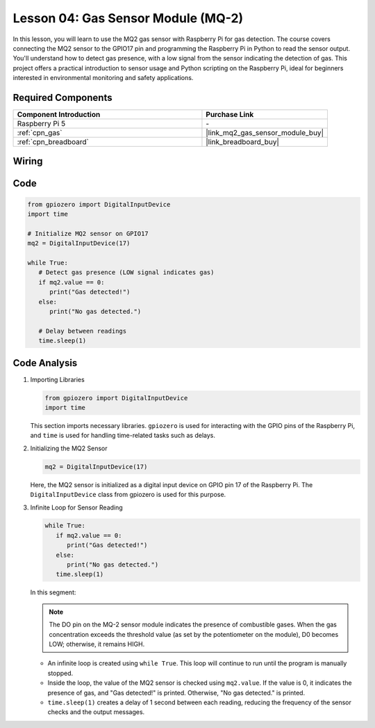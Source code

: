 .. _pi_lesson04_mq2:

Lesson 04: Gas Sensor Module (MQ-2)
============================================

In this lesson, you will learn to use the MQ2 gas sensor with Raspberry Pi for gas detection. The course covers connecting the MQ2 sensor to the GPIO17 pin and programming the Raspberry Pi in Python to read the sensor output. You'll understand how to detect gas presence, with a low signal from the sensor indicating the detection of gas. This project offers a practical introduction to sensor usage and Python scripting on the Raspberry Pi, ideal for beginners interested in environmental monitoring and safety applications.

Required Components
---------------------------

.. list-table::
    :widths: 30 20
    :header-rows: 1

    *   - Component Introduction
        - Purchase Link

    *   - Raspberry Pi 5
        - \-
    *   - :ref:`cpn_gas`
        - |link_mq2_gas_sensor_module_buy|
    *   - :ref:`cpn_breadboard`
        - |link_breadboard_buy|


Wiring
---------------------------

.. image:: img/Lesson_04_mq2_sensor_Pi_bb.png
    :width: 100%


Code
---------------------------

.. code-block:: python

   from gpiozero import DigitalInputDevice
   import time
 
   # Initialize MQ2 sensor on GPIO17
   mq2 = DigitalInputDevice(17)
 
   while True:
      # Detect gas presence (LOW signal indicates gas)
      if mq2.value == 0:
         print("Gas detected!")
      else:
         print("No gas detected.")
 
      # Delay between readings
      time.sleep(1)
 

Code Analysis
---------------------------

#. Importing Libraries

   .. code-block:: python
      
      from gpiozero import DigitalInputDevice
      import time

   This section imports necessary libraries. ``gpiozero`` is used for interacting with the GPIO pins of the Raspberry Pi, and ``time`` is used for handling time-related tasks such as delays.

#. Initializing the MQ2 Sensor

   .. code-block:: python

      mq2 = DigitalInputDevice(17)

   Here, the MQ2 sensor is initialized as a digital input device on GPIO pin 17 of the Raspberry Pi. The ``DigitalInputDevice`` class from gpiozero is used for this purpose.

#. Infinite Loop for Sensor Reading

   .. code-block:: python

      while True:
         if mq2.value == 0:
            print("Gas detected!")
         else:
            print("No gas detected.")
         time.sleep(1)

   In this segment:

   .. note::
      The DO pin on the MQ-2 sensor module indicates the presence of combustible gases. When the gas concentration exceeds the threshold value (as set by the potentiometer on the module), D0 becomes LOW; otherwise, it remains HIGH.
   
   - An infinite loop is created using ``while True``. This loop will continue to run until the program is manually stopped.
   - Inside the loop, the value of the MQ2 sensor is checked using ``mq2.value``. If the value is 0, it indicates the presence of gas, and "Gas detected!" is printed. Otherwise, "No gas detected." is printed.
   - ``time.sleep(1)`` creates a delay of 1 second between each reading, reducing the frequency of the sensor checks and the output messages.